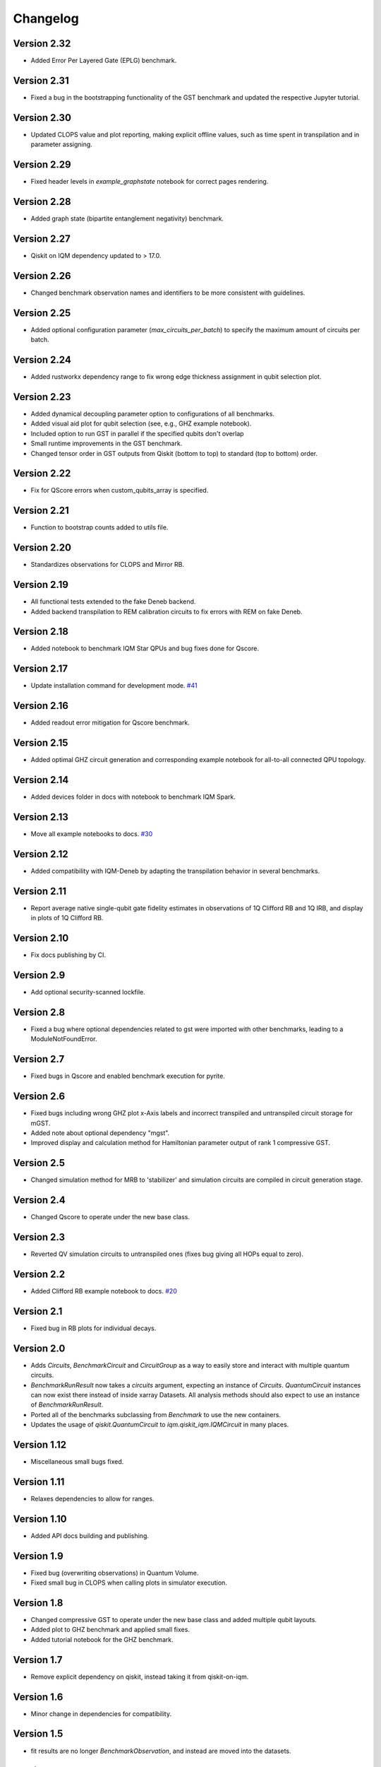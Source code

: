 =========
Changelog
=========

Version 2.32
============
* Added Error Per Layered Gate (EPLG) benchmark.

Version 2.31
============
* Fixed a bug in the bootstrapping functionality of the GST benchmark and updated the respective Jupyter tutorial.

Version 2.30
============
* Updated CLOPS value and plot reporting, making explicit offline values, such as time spent in transpilation and in parameter assigning.

Version 2.29
============
* Fixed header levels in `example_graphstate` notebook for correct pages rendering.

Version 2.28
============
* Added graph state (bipartite entanglement negativity) benchmark.

Version 2.27
============
* Qiskit on IQM dependency updated to > 17.0.

Version 2.26
============
* Changed benchmark observation names and identifiers to be more consistent with guidelines.

Version 2.25
============
* Added optional configuration parameter (`max_circuits_per_batch`) to specify the maximum amount of circuits per batch.

Version 2.24
============
* Added rustworkx dependency range to fix wrong edge thickness assignment in qubit selection plot.

Version 2.23
============
* Added dynamical decoupling parameter option to configurations of all benchmarks.
* Added visual aid plot for qubit selection (see, e.g., GHZ example notebook).
* Included option to run GST in parallel if the specified qubits don't overlap
* Small runtime improvements in the GST benchmark.
* Changed tensor order in GST outputs from Qiskit (bottom to top) to standard (top to bottom) order.

Version 2.22
============
* Fix for QScore errors when custom_qubits_array is specified.

Version 2.21
============
* Function to bootstrap counts added to utils file.

Version 2.20
============
* Standardizes observations for CLOPS and Mirror RB.

Version 2.19
============
* All functional tests extended to the fake Deneb backend.
* Added backend transpilation to REM calibration circuits to fix errors with REM on fake Deneb.

Version 2.18
============
* Added notebook to benchmark IQM Star QPUs and bug fixes done for Qscore.

Version 2.17
============
* Update installation command for development mode. `#41 <https://github.com/iqm-finland/iqm-benchmarks/pull/41>`_

Version 2.16
============
* Added readout error mitigation for Qscore benchmark.

Version 2.15
============
* Added optimal GHZ circuit generation and corresponding example notebook for all-to-all connected QPU topology.

Version 2.14
============
* Added devices folder in docs with notebook to benchmark IQM Spark.

Version 2.13
============
* Move all example notebooks to docs. `#30 <https://github.com/iqm-finland/iqm-benchmarks/pull/30>`_

Version 2.12
============
* Added compatibility with IQM-Deneb by adapting the transpilation behavior in several benchmarks.

Version 2.11
============
* Report average native single-qubit gate fidelity estimates in observations of 1Q Clifford RB and 1Q IRB, and display in plots of 1Q Clifford RB.

Version 2.10
============
* Fix docs publishing by CI.

Version 2.9
===========
* Add optional security-scanned lockfile.

Version 2.8
===========
* Fixed a bug where optional dependencies related to gst were imported with other benchmarks, leading to a ModuleNotFoundError.

Version 2.7
===========
* Fixed bugs in Qscore and enabled benchmark execution for pyrite.

Version 2.6
===========
* Fixed bugs including wrong GHZ plot x-Axis labels and incorrect transpiled and untranspiled circuit storage for mGST.
* Added note about optional dependency "mgst".
* Improved display and calculation method for Hamiltonian parameter output of rank 1 compressive GST.

Version 2.5
===========
* Changed simulation method for MRB to 'stabilizer' and simulation circuits are compiled in circuit generation stage.

Version 2.4
===========
* Changed Qscore to operate under the new base class.

Version 2.3
===========
* Reverted QV simulation circuits to untranspiled ones (fixes bug giving all HOPs equal to zero).

Version 2.2
===========
* Added Clifford RB example notebook to docs. `#20 <https://github.com/iqm-finland/iqm-benchmarks/pull/20>`_

Version 2.1
===========
* Fixed bug in RB plots for individual decays.

Version 2.0
===========
* Adds `Circuits`, `BenchmarkCircuit` and `CircuitGroup` as a way to easily store and interact with multiple quantum circuits.
* `BenchmarkRunResult` now takes a `circuits` argument, expecting an instance of `Circuits`. `QuantumCircuit` instances can now exist there instead of inside xarray Datasets. All analysis methods should also expect to use an instance of `BenchmarkRunResult`.
* Ported all of the benchmarks subclassing from `Benchmark` to use the new containers.
* Updates the usage of `qiskit.QuantumCircuit` to `iqm.qiskit_iqm.IQMCircuit` in many places.

Version 1.12
============
* Miscellaneous small bugs fixed.

Version 1.11
============
* Relaxes dependencies to allow for ranges.

Version 1.10
============
* Added API docs building and publishing.

Version 1.9
===========
* Fixed bug (overwriting observations) in Quantum Volume.
* Fixed small bug in CLOPS when calling plots in simulator execution.

Version 1.8
===========
* Changed compressive GST to operate under the new base class and added multiple qubit layouts.
* Added plot to GHZ benchmark and applied small fixes.
* Added tutorial notebook for the GHZ benchmark.

Version 1.7
===========
* Remove explicit dependency on qiskit, instead taking it from qiskit-on-iqm.

Version 1.6
===========
* Minor change in dependencies for compatibility.

Version 1.5
===========
* fit results are no longer `BenchmarkObservation`, and instead are moved into the datasets.

Version 1.4
===========

* Renames:

  * AnalysisResult -> BenchmarkAnalysisResult
  * RunResult -> BenchmarkRunResult

* Adds BenchmarkObservation class, and modifies BenchmarkAnalysisResult so observations now accepts a list[BenchmarkObservation].
* Adds BenchmarkObservationIdentifier class.
* Rebases RandomizedBenchmarking benchmarks, QuantumVolume, GHZ and CLOPS to use the new Observation class.
* Fixes serialization of some circuits.
* Adds AVAILABLE_BENCHMARKS to map a benchmark name to its class in __init__.
* Adds benchmarks and configurations to __init__ for public import.
* Other fixes.

Version 1.3
===========

* Further improvements to type hints, docstrings, and error messages.

Version 1.2
===========

* Minor improvements to type hints, docstrings, and error messages.

Version 1.1
===========

* Fixed bug preventing execution on a generic IQM Backend.
* Randomized Benchmarking (Clifford, Interleaved and Mirror), Quantum Volume, CLOPS and GHZ state fidelity all functioning exclusively under new Benchmark base class.
* Updated separate example Jupyter notebooks.

Version 1.0
===========

* Published Randomized Benchmarking (Clifford, Interleaved and Mirror), Quantum Volume, CLOPS and GHZ state fidelity all functioning exclusively under new Benchmark base class.
* Updated separate example Jupyter notebooks.

